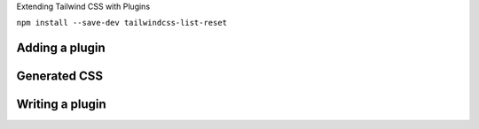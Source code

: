 .. page:: titlePage

.. class:: centredtitle

Extending Tailwind CSS with Plugins

.. page::

.. class:: centredtitle

``npm install --save-dev
tailwindcss-list-reset``

.. page:: standardPage

Adding a plugin
===============

.. code-block:: javascript
    :include: code/plugins-add-plugin.txt
    :linenos:

Generated CSS
=============

.. code-block:: css
    :include: code/plugins-generated-css.txt
    :linenos:

Writing a plugin
================

.. code-block:: javascript 
    :include: code/plugins-plugin-source.txt
    :linenos:
